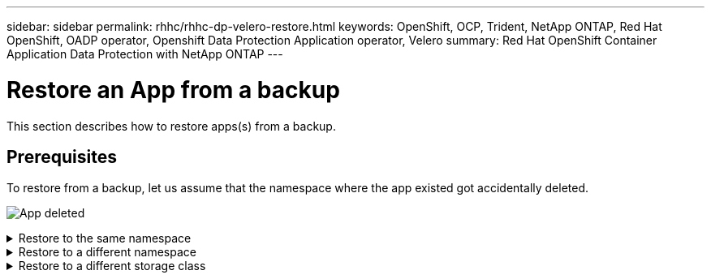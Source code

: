 ---
sidebar: sidebar
permalink: rhhc/rhhc-dp-velero-restore.html
keywords: OpenShift, OCP, Trident, NetApp ONTAP, Red Hat OpenShift, OADP operator, Openshift Data Protection Application operator, Velero
summary: Red Hat OpenShift Container Application Data Protection with NetApp ONTAP
---

= Restore an App from a backup 
:hardbreaks:
:nofooter:
:icons: font
:linkattrs:
:imagesdir: ../media/

[.lead]
This section describes how to restore apps(s) from a backup.

== Prerequisites

To restore from a backup, let us assume that the namespace where the app existed got accidentally deleted.

image:redhat_openshift_OADP_app_deleted_image1.png[App deleted]


.Restore to the same namespace  
[%collapsible]

====
To restore from the backup that we just created, we need to create a Restore Custom Resource (CR). We need to provide it a name, provide the name of the backup that we want to restore from and set the restorePVs to true. Additional parameters can be set as shown in the link:https://docs.openshift.com/container-platform/4.14/backup_and_restore/application_backup_and_restore/backing_up_and_restoring/restoring-applications.html[documentation]. Click on Create button.

image:redhat_openshift_OADP_restore_image1.jpg[Create Restore CR]

....
apiVersion: velero.io/v1
kind: Restore
apiVersion: velero.io/v1
metadata:
  name: restore
  namespace: openshift-adp
spec:
  backupName: backup-postgresql-ontaps3
  restorePVs: true
....

When the phase shows completed, you can see that the app has been restored to the state when the snapshot was taken. The app is restored to the same namespace.

image:redhat_openshift_OADP_restore_image2.jpg[Restore completed]
image:redhat_openshift_OADP_restore_image2a.png[Restored to same namespace]
====

.Restore to a different namespace  
[%collapsible]

====

To restore the App to a different namespace, you can provide a namespaceMapping in the yaml definition of the Restore CR.

The following sample yaml file creates a Restore CR to restore an App and its persistent storage from the postgresql namespace, to the new namespace postgresql-restored.

....
apiVersion: velero.io/v1
kind: Restore
metadata:
  name: restore-to-different-ns
  namespace: openshift-adp
spec:
  backupName: backup-postgresql-ontaps3
  restorePVs: true 
  includedNamespaces:
  - postgresql
  namespaceMapping:
    postgresql: postgresql-restored
....

When the phase shows completed, you can see that the app has been restored to the state when the snapshot was taken. The App is restored to a different namespace as specified in the yaml.

image:redhat_openshift_OADP_restore_image3.png[Restore completed to a new namespace]
====

.Restore to a different storage class  
[%collapsible]

====

Velero provides a generic ability to modify the resources during restore by specifying json patches. The json patches are applied to the resources before they are restored. The json patches are specified in a configmap and the configmap is referenced in the restore command. This feature enables you to restore using different storage class. 

In the example below, the app, during deployment uses ontap-nas as the storage class for its persistent volumes. A backup of the app named backup-postgresql-ontaps3 is created.

image:redhat_openshift_OADP_restore_image4.png[VM using ontap-nas]

image:redhat_openshift_OADP_restore_image5.png[VM backup ontap-nas]

Simulate a loss of the app by uninstalling the app.

To restore the VM using a different storage class, for example, ontap-nas-eco storage class, you need to do the following two steps:

**Step 1**

Create a config map (console) in the openshift-adp namespace as follows:
Fill in the details as shown in the screenshot:
Select namespace : openshift-adp
Name: change-ontap-sc (can be any name)
Key: change-ontap-sc-config.yaml:
Value:
....
version: v1
resourceModifierRules:
- conditions:
     groupResource: persistentvolumeclaims
     resourceNameRegex: "data-postgresql*"
     namespaces:
     - postgresql
  patches:
  - operation: replace
    path: "/spec/storageClassName"
    value: "ontap-nas-eco" 
....

image:redhat_openshift_OADP_restore_image6.png[config map ui]

The resulting config map object should look like this (CLI):

image:redhat_openshift_OADP_restore_image7.png[config map CLI]

This config map will apply the resource modifier rule when the restore is created. A patch will be applied to replace the storage class name to ontap-nas-eco for all persistent volume claims starting with rhel.

**Step 2**

To restore the VM use the following command from the Velero CLI:
....

#velero restore create restore1 --from-backup backup1 --resource-modifier-configmap change-storage-class-config -n openshift-adp
....

The app is restored in the same namespace with the persistent volume claims created using the storage class ontap-nas-eco.

image:redhat_openshift_OADP_restore_image8.png[VM restore ontap-nas-eco]
====